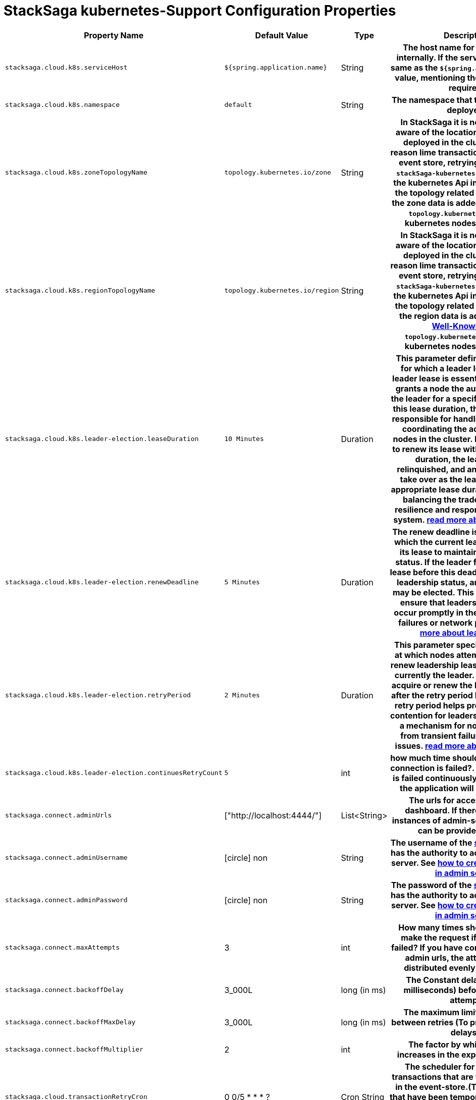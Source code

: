 :keywords: SatckSaga,Configuration Properties ,spring boot,spring cloud, saga design pattern,saga orchestration spring boot
:description: Spring boot StackSaga kubernetes-Support Configuration Properties

= StackSaga kubernetes-Support Configuration Properties

[cols="~,~,~,70h"]
|===
|Property Name|Default Value|Type|Description

|`stacksaga.cloud.k8s.serviceHost` | `${spring.application.name}` | String | The host name for communicate internally. If the service name is not same as the `${spring.application.name}` value, mentioning the serviceHost is required.
|`stacksaga.cloud.k8s.namespace` | `default` | String | The namespace that the application is deployed.
|`stacksaga.cloud.k8s.zoneTopologyName` | `topology.kubernetes.io/zone` |String | In StackSaga it is necessary to be aware of the location the instance is deployed in the cluster for some reason lime transaction indexing in the event store, retrying etc. therefore `stackSaga-kubernetes-support` access the kubernetes Api internally to fetch the topology related data. By default the zone data is added under the label `topology.kubernetes.io/zone` in kubernetes nodes. link:stacksaga_in_kubernetes.adoc#Leader-Election-based-configuration[read more...]
|`stacksaga.cloud.k8s.regionTopologyName` | `topology.kubernetes.io/region` |String | In StackSaga it is necessary to be aware of the location the instance is deployed in the cluster for some reason lime transaction indexing in the event store, retrying etc. therefore `stackSaga-kubernetes-support` access the kubernetes Api internally to fetch the topology related data. By default the region data is added under the https://kubernetes.io/docs/reference/labels-annotations-taints/:[Well-Known label] `topology.kubernetes.io/region` in kubernetes nodes. link:stacksaga_in_kubernetes.adoc#Leader-Election-based-configuration[read more...]
|`stacksaga.cloud.k8s.leader-election.leaseDuration` | `10 Minutes` | Duration | This parameter defines the duration for which a leader lease is held. A leader lease is essentially a lease that grants a node the authority to act as the leader for a specific period. During this lease duration, the leader node is responsible for handling requests and coordinating the actions of other nodes in the cluster. If the leader fails to renew its lease within the specified duration, the leadership is relinquished, and another node can take over as the leader. Setting an appropriate lease duration is crucial to balancing the trade-off between resilience and responsiveness in the system. https://kubernetes.io/docs/concepts/architecture/leases/:[read more about lease in k8s]
|`stacksaga.cloud.k8s.leader-election.renewDeadline` | `5 Minutes` | Duration | The renew deadline is the deadline by which the current leader must renew its lease to maintain its leadership status. If the leader fails to renew its lease before this deadline, it forfeits its leadership status, and a new leader may be elected. This parameter helps ensure that leadership transitions occur promptly in the event of leader failures or network partitions. https://kubernetes.io/docs/concepts/architecture/leases/:[read more about lease in k8s]
|`stacksaga.cloud.k8s.leader-election.retryPeriod` | `2 Minutes` | Duration | This parameter specifies the interval at which nodes attempt to acquire or renew leadership leases if they are not currently the leader. If a node fails to acquire or renew the lease, it will retry after the retry period has elapsed. The retry period helps prevent excessive contention for leadership and provides a mechanism for nodes to recover from transient failures or network issues. https://kubernetes.io/docs/concepts/architecture/leases/:[read more about lease in k8s]
|`stacksaga.cloud.k8s.leader-election.continuesRetryCount` | `5` | int | how much time should be retried when connection is failed?. if the connection is failed continuously for given times, the application will be terminated.

|`stacksaga.connect.adminUrls` |["http://localhost:4444/"] |List<String>|The urls for accessing Admin dashboard. If there are multiple instances of admin-server, all the urls can be provided as a list.
|`stacksaga.connect.adminUsername` | icon:circle[role=red,1x] non  | String | The username of the xref:admin:create_service_user.adoc[service-user] that has the authority to access the admin-server. See xref:admin:create_service_user.adoc[how to create service user in admin server.]
|`stacksaga.connect.adminPassword` | icon:circle[role=red,1x] non  | String | The password of the xref:admin:create_service_user.adoc[service-user] that has the authority to access the admin-server. See xref:admin:create_service_user.adoc[how to create service user in admin server.]
|`stacksaga.connect.maxAttempts` | 3  | int | How many times should attempt to make the request if the request is failed? If you have configured multiple admin urls, the attempts will be distributed evenly among them.
|`stacksaga.connect.backoffDelay` | 3_000L  | long (in ms) | The Constant delay (defined in milliseconds) before every retry attempt.
|`stacksaga.connect.backoffMaxDelay` | 3_000L  | long (in ms) | The maximum limit for the delay between retries (To prevent excessive delays).
|`stacksaga.connect.backoffMultiplier` | 2  | int |  The factor by which the delay increases in the exponential policy.
|`stacksaga.cloud.transactionRetryCron` | 0 0/5 * * * ?  | Cron String |  The scheduler for replaying the transactions that are waiting to be run in the event-store.(The transactions that have been temporally stopped due to network issues). This configuration is used only oof the instance is the leader in the region.
|`stacksaga.cloud.applicationStabilizationPeriod` | 5  | Duration by minutes | The scheduler that you configured for retrying the transaction  (`stacksaga.cloud.transactionRetryCron`) is worked after some delay. Because the instance should be stable for acting as the leader. This configuration is used only oof the instance is the leader in the region.
|`stacksaga.cloud.crashedTransactionRestoreRetentionHours` | 12  | Duration by hours | How long the transaction should be kept waiting to determine whether the transaction unexpectedly crashed. The value should be in hours. If there are some transactions in the event-store that have been shared for replaying but even after 12-hours (configured time,) that transaction has not been retried with that token. This is a very rare case. For instance, after receiving the transaction for replaying by the one of available instances, the instance goes down due to a power cut without executing the transaction. But the leader has been updated as the transaction has been shared to an instance for doing replay. Due to that, the leader doesn't invoke those transactions again until the transaction is updated by the received instance or the `crashedTransactionRestoreRetentionHours` is exceeded. Before collecting the transactions that should be retried, the leader checks that if there are some transactions that exceed the `crashedTransactionRestoreRetentionHours` time and those transactions update again as to be eligible for retrying.
|`stacksaga.cloud.transactionRetryRetentionPeriod` | 60 * 10  | Duration by | How many times should a transaction be retried within a certain period of time?
|`stacksaga.cloud.transactionRetryBatchSize` | 5000  | long | When the leader fetches the transactions from the event-store that should be replayed, how much should be the batch size. For instance, If there are 100_000 transactions on the event-store to be replayed, those 100_000 transactions loaded in to the Transaction-Retry-Queue 20 times.
|`stacksaga.cloud.transactionRetryOrder` | ASC  | Enum | Which order the transactions should be replayed based on the transaction initiate time. By default, ascending order is usd. (First-n > First-out)
|`stacksaga.cloud.transactionRetryQueueCapacity` | 10_000  | int | When the transactions are collected from the event-store that should be retried, a loop is triggered until the transactions count zero that should be retried. The transactions are fetched as batches for retrying, and those batches are added to the transaction queue for share those transactions to the available instances. The maximum size of that pool is configured here.


|===

[[crashedTransactionRestoreRetentionHours]]
== Crashed Transaction Restore Retention Hours

Duration by hours | How long the transaction should be kept waiting to determine whether the transaction unexpectedly crashed.
The value should be in hours.
If there are some transactions in the event-store that have been shared for replaying but even after 12-hours (configured time,) that transaction has not been retried with that token.
This is a very rare case.
For instance, after receiving the transaction for replaying by the one of available instances, the instance goes down due to a power cut without executing the transaction.
But the leader has been updated as the transaction has been shared to an instance for doing replay.
Due to that, the leader doesn't invoke those transactions again until the transaction is updated by the received instance or the `crashedTransactionRestoreRetentionHours` is exceeded.
Before collecting the transactions that should be retried, the leader checks that if there are some transactions that exceed the `crashedTransactionRestoreRetentionHours` time and those transactions update again as to be eligible for retrying.